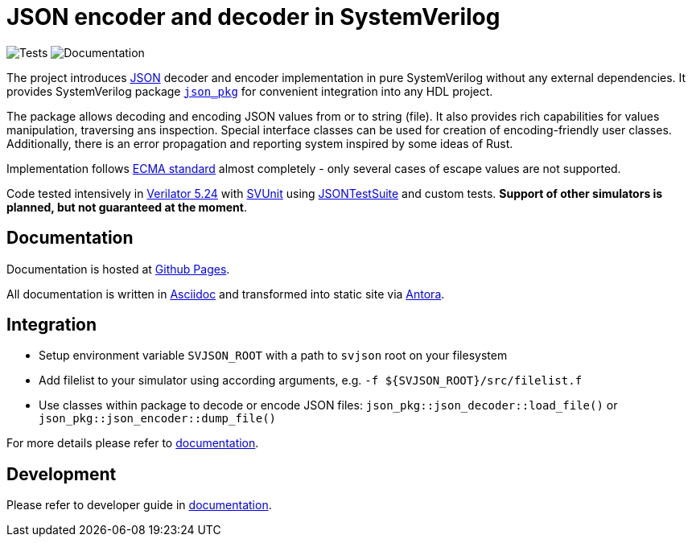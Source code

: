 :url-json: https://www.json.org
:url-ecma-404: https://ecma-international.org/publications-and-standards/standards/ecma-404
:url-svjson-pages: https://esynr3z.github.io/svjson
:url-svunit: https://github.com/svunit/svunit
:url-json-test-suite: https://github.com/nst/JSONTestSuite
:url-verilator-github: https://github.com/verilator/verilator
:url-antora: https://antora.org
:url-asciidoc: https://asciidoc.org
:url-tests-badge: https://github.com/hoaluvn/svjson/actions/workflows/tests.yaml/badge.svg?branch=main
:url-documentation-badge: https://github.com/hoaluvn/svjson/actions/workflows/docs.yaml/badge.svg?branch=main
:url-json-pkg: src/json_pkg.sv

= JSON encoder and decoder in SystemVerilog

image:{url-tests-badge}[Tests] image:{url-documentation-badge}[Documentation]

The project introduces {url-json}[JSON] decoder and encoder implementation in pure SystemVerilog without any external dependencies.
It provides SystemVerilog package xref:{url-json-pkg}[`json_pkg`] for convenient integration into any HDL project.

The package allows decoding and encoding JSON values from or to string (file).
It also provides rich capabilities for values manipulation, traversing ans inspection.
Special interface classes can be used for creation of encoding-friendly user classes.
Additionally, there is an error propagation and reporting system inspired by some ideas of Rust.

Implementation follows {url-ecma-404}[ECMA standard] almost completely - only several cases of escape values are not supported.

Code tested intensively in {url-verilator-github}[Verilator 5.24] with {url-svunit}[SVUnit] using {url-json-test-suite}[JSONTestSuite] and custom tests. **Support of other simulators is planned, but not guaranteed at the moment**.

== Documentation

Documentation is hosted at {url-svjson-pages}[Github Pages].

All documentation is written in {url-asciidoc}[Asciidoc] and transformed into static site via {url-antora}[Antora].

== Integration

* Setup environment variable `SVJSON_ROOT` with a path to `svjson` root on your filesystem
* Add filelist to your simulator using according arguments, e.g. `-f ${SVJSON_ROOT}/src/filelist.f`
* Use classes within package to decode or encode JSON files: `json_pkg::json_decoder::load_file()` or `json_pkg::json_encoder::dump_file()`

For more details please refer to {url-svjson-pages}[documentation].

== Development

Please refer to developer guide in {url-svjson-pages}[documentation].
